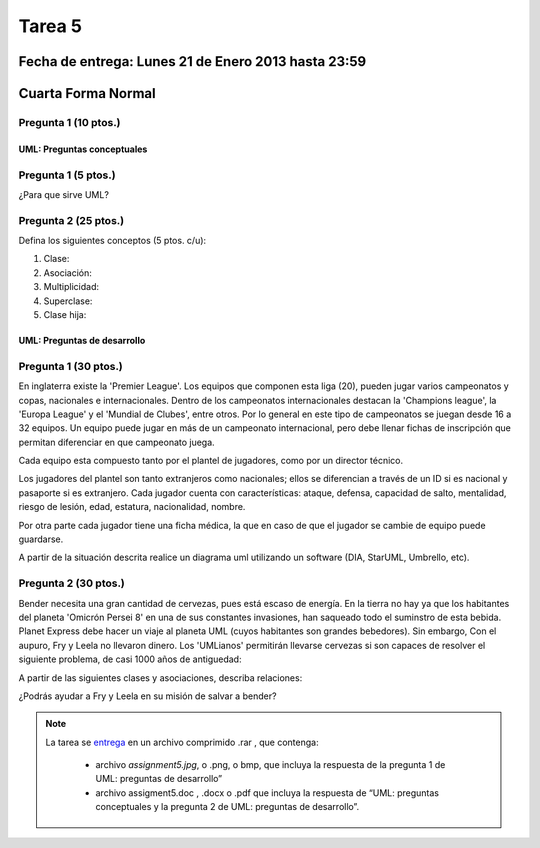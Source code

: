 Tarea 5
=======

Fecha de entrega: Lunes 21 de Enero 2013 hasta 23:59
-----------------------------------------------------------

.. role:: sql(code)
   :language: sql
   :class: highlight

Cuarta Forma Normal
-------------------

Pregunta 1 (10 ptos.)
^^^^^^^^^^^^^^^^^^^^^^^

----------------------------
UML: Preguntas conceptuales
----------------------------

Pregunta 1 (5 ptos.)
^^^^^^^^^^^^^^^^^^^^^^^
¿Para que sirve UML?


Pregunta 2 (25 ptos.)
^^^^^^^^^^^^^^^^^^^^^^^
Defina los siguientes conceptos (5 ptos. c/u):

1. Clase:
2. Asociación:
3. Multiplicidad:
4. Superclase:
5. Clase hija:

----------------------------
UML: Preguntas de desarrollo
----------------------------

Pregunta 1 (30 ptos.)
^^^^^^^^^^^^^^^^^^^^^^

.. <inventar una situación>

 Palabras clave: equipo, campeonatos/copas, director técnico, plantel, países

.. clase de asociacion.

En inglaterra existe la 'Premier League'. Los equipos que componen esta liga (20), pueden jugar varios campeonatos
y copas, nacionales e internacionales. Dentro de los campeonatos internacionales destacan la 'Champions league',
la 'Europa League' y el 'Mundial de Clubes', entre otros. Por lo general en este tipo de campeonatos se juegan
desde 16 a 32 equipos. Un equipo puede jugar en más de un campeonato internacional, pero debe llenar
fichas de inscripción que permitan diferenciar en que campeonato juega.

Cada equipo esta compuesto tanto por el plantel de jugadores, como por un director técnico.

.. herencia

Los jugadores del plantel son tanto extranjeros como nacionales; ellos se diferencian
a través de un ID si es nacional y pasaporte si es extranjero. Cada jugador cuenta con características: ataque,
defensa, capacidad de salto, mentalidad, riesgo de lesión, edad, estatura, nacionalidad, nombre.

.. agregación

Por otra parte cada jugador tiene una ficha médica, la que en caso de que el jugador se cambie de equipo
puede guardarse.

.. composición


A partir de la situación descrita realice un diagrama uml utilizando un software (DIA, StarUML, Umbrello, etc).


Pregunta 2 (30 ptos.)
^^^^^^^^^^^^^^^^^^^^^

Bender necesita una gran cantidad de cervezas, pues está escaso de energía. En la tierra no hay ya que los
habitantes del planeta 'Omicrón Persei 8' en una de sus constantes invasiones, han saqueado todo el suminstro de esta
bebida. Planet Express debe hacer un viaje al planeta UML (cuyos habitantes son grandes bebedores). Sin embargo,
Con el aupuro, Fry y Leela no llevaron dinero. Los 'UMLianos' permitirán llevarse cervezas si son capaces de resolver 
el siguiente problema, de casi 1000 años de antiguedad:

A partir de las siguientes clases y asociaciones, describa relaciones:


.. image:: ../../../sql-course/src/tarea5_diagrama.png                               
         :align: center  


¿Podrás ayudar a Fry y Leela en su misión de salvar a bender?

.. note::

    La tarea se `entrega`_  en un archivo comprimido .rar , que contenga:

        * archivo `assignment5.jpg`, o .png, o bmp, que incluya la respuesta de la pregunta 1 de UML: preguntas de desarrollo”
        * archivo assigment5.doc , .docx o .pdf que incluya la respuesta de “UML: preguntas conceptuales y
          la pregunta 2 de UML: preguntas de desarrollo”.

.. _`entrega`: https://csrg.inf.utfsm.cl/
